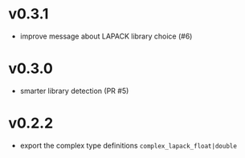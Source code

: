 * v0.3.1
- improve message about LAPACK library choice (#6)
* v0.3.0
- smarter library detection (PR #5)
* v0.2.2
- export the complex type definitions ~complex_lapack_float|double~ 
